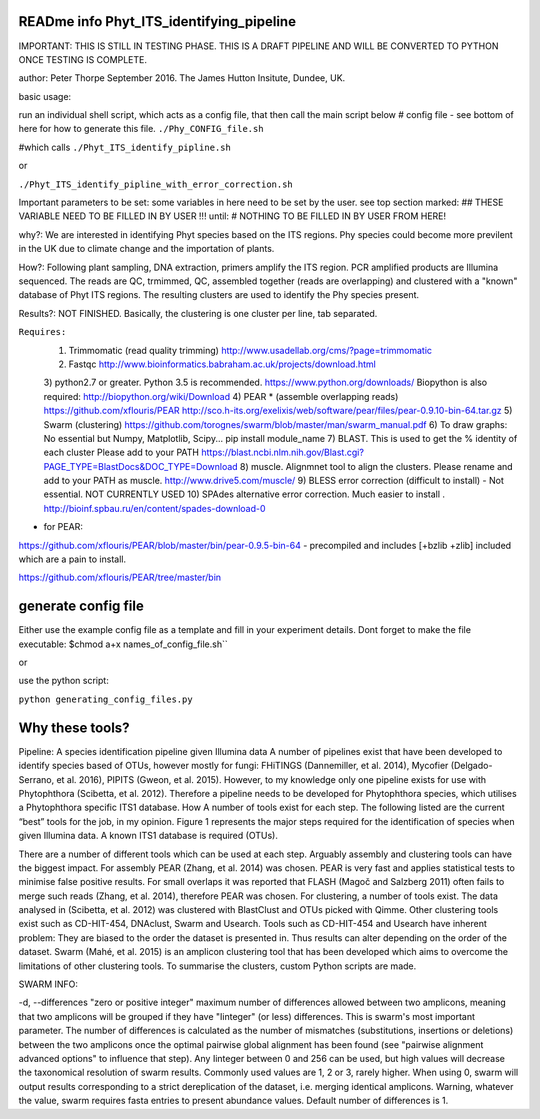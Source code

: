 READme info Phyt_ITS_identifying_pipeline
======================================================
IMPORTANT:
THIS IS STILL IN TESTING PHASE. THIS IS A DRAFT PIPELINE AND WILL BE CONVERTED
TO PYTHON ONCE TESTING IS COMPLETE.

author: Peter Thorpe September 2016. The James Hutton Insitute, Dundee, UK.

basic usage:

run an individual shell script, which acts as a config file, that then call the main 
script below 
# config file - see bottom of here for how to generate this file. 
``./Phy_CONFIG_file.sh``

#which calls
``./Phyt_ITS_identify_pipline.sh``

or

``./Phyt_ITS_identify_pipline_with_error_correction.sh``

Important parameters to be set:
some variables in here need to be set by the user.
see top section marked: ## THESE VARIABLE NEED TO BE FILLED IN BY USER !!!
until: # NOTHING TO BE FILLED IN BY USER FROM HERE!



why?: We are interested in identifying Phyt species based on the ITS
regions. Phy species could become more previlent in the UK due to climate change and
the importation of plants.

How?: Following plant sampling, DNA extraction, primers amplify the ITS region.
PCR amplified products are Illumina sequenced. The reads are QC, trmimmed, QC,
assembled together (reads are overlapping) and clustered with a "known" database of Phyt
ITS regions. The resulting clusters are used to identify the Phy species present.

Results?: NOT FINISHED. Basically, the clustering is one cluster per line, tab separated.



``Requires:``
	1) Trimmomatic (read quality trimming) http://www.usadellab.org/cms/?page=trimmomatic
	2) Fastqc http://www.bioinformatics.babraham.ac.uk/projects/download.html
	3) python2.7 or greater. Python 3.5 is recommended. https://www.python.org/downloads/
	Biopython is also required:  http://biopython.org/wiki/Download
	4) PEAR * (assemble overlapping reads) https://github.com/xflouris/PEAR  http://sco.h-its.org/exelixis/web/software/pear/files/pear-0.9.10-bin-64.tar.gz 
	5) Swarm (clustering) https://github.com/torognes/swarm/blob/master/man/swarm_manual.pdf
	6) To draw graphs: No essential but Numpy, Matplotlib, Scipy... pip install module_name
	7) BLAST. This is used to get the % identity of each cluster Please add to your PATH https://blast.ncbi.nlm.nih.gov/Blast.cgi?PAGE_TYPE=BlastDocs&DOC_TYPE=Download
	8) muscle. Alignmnet tool to align the clusters. Please rename and add to your PATH as muscle.  http://www.drive5.com/muscle/
	9) 	BLESS error correction (difficult to install) - Not essential. NOT CURRENTLY USED
	10) SPAdes alternative error correction. Much easier to install . http://bioinf.spbau.ru/en/content/spades-download-0 

* for PEAR:	
https://github.com/xflouris/PEAR/blob/master/bin/pear-0.9.5-bin-64  - precompiled and includes [+bzlib +zlib] included which are a pain to install.

https://github.com/xflouris/PEAR/tree/master/bin

generate config file
=====================
Either use the example config file as a template and fill in your experiment details.
Dont forget to make the file executable:
$chmod a+x names_of_config_file.sh``


or

use the python script:

``python generating_config_files.py``


Why these tools?
================
Pipeline: A species identification pipeline given Illumina data
A number of pipelines exist that have been developed to identify species based of OTUs, however mostly for fungi: FHiTINGS (Dannemiller, et al. 2014), Mycofier (Delgado-Serrano, et al. 2016), PIPITS (Gweon, et al. 2015). However, to my knowledge only one pipeline exists for use with Phytophthora (Scibetta, et al. 2012).
Therefore a pipeline needs to be developed for Phytophthora species, which utilises a Phytophthora specific ITS1 database. 
How
A number of tools exist for each step. The following listed are the current “best” tools for the job, in my opinion. Figure 1 represents the major steps required for the identification of species when given Illumina data. A known ITS1 database is required (OTUs). 


There are a number of different tools which can be used at each step. Arguably assembly and clustering tools can have the biggest impact. For assembly PEAR (Zhang, et al. 2014) was chosen. PEAR is very fast and applies statistical tests to minimise false positive results. For small overlaps it was reported that FLASH (Magoč and Salzberg 2011) often fails to merge such reads (Zhang, et al. 2014), therefore PEAR was chosen. 
For clustering, a number of tools exist. The data analysed in (Scibetta, et al. 2012) was clustered with BlastClust and OTUs picked with Qimme. Other clustering tools exist such as CD-HIT-454, DNAclust, Swarm and Usearch. Tools such as CD-HIT-454 and Usearch have inherent problem: They are biased to the order the dataset is presented in. Thus results can alter depending on the order of the dataset. Swarm (Mahé, et al. 2015) is an amplicon clustering tool that has been developed which aims to overcome the limitations of other clustering tools. To summarise the clusters, custom Python scripts are made. 


SWARM INFO:

-d, --differences "zero or positive integer"
maximum number of differences allowed between two amplicons, meaning
that two amplicons will be grouped if they have "Iinteger" (or
less) differences. This is swarm's most important parameter. The
number of differences is calculated as the number of mismatches
(substitutions, insertions or deletions) between the two amplicons
once the optimal pairwise global alignment has been found (see
"pairwise alignment advanced options" to influence that step). Any
Iinteger between 0 and 256 can be used, but high values
will decrease the taxonomical resolution of swarm
results. Commonly used values are 1, 2 or 3, rarely
higher. When using  0, swarm will output results
corresponding to a strict dereplication of the dataset, i.e. merging
identical amplicons. Warning, whatever the value, swarm
requires fasta entries to present abundance values. Default number of
differences is 1.



